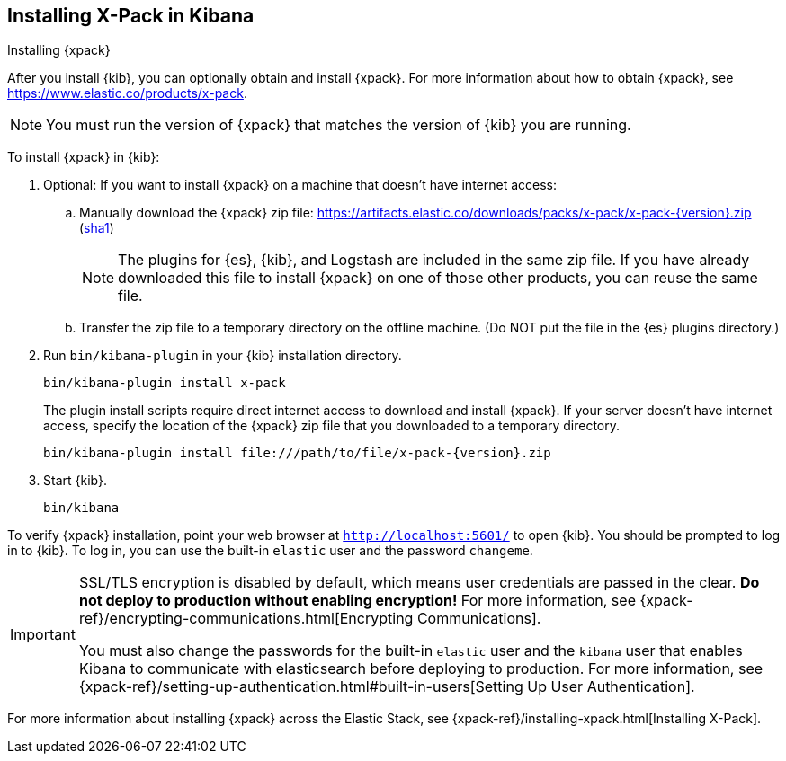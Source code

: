 [role="xpack"]
[[installing-xpack-kb]]
== Installing X-Pack in Kibana
++++
<titleabbrev>Installing {xpack}</titleabbrev>
++++


After you install {kib}, you can optionally obtain and install {xpack}.
For more information about how to obtain {xpack},
see https://www.elastic.co/products/x-pack.


NOTE: You must run the version of {xpack} that matches the version of {kib}
you are running.

//TBD: Is it a requirement that you install X-Pack on ES before you install it
//on Kibana? i.e. is the order important?

To install {xpack} in {kib}:

. Optional: If you want to install {xpack} on a machine that doesn't have internet
access:

.. Manually download the {xpack} zip file:
https://artifacts.elastic.co/downloads/packs/x-pack/x-pack-{version}.zip[
+https://artifacts.elastic.co/downloads/packs/x-pack/x-pack-{version}.zip+]
(https://artifacts.elastic.co/downloads/packs/x-pack/x-pack-{version}.zip.sha1[sha1])
+
--
NOTE: The plugins for {es}, {kib}, and Logstash are included in the same zip
file. If you have already downloaded this file to install {xpack} on one of
those other products, you can reuse the same file.

--

.. Transfer the zip file to a temporary directory on the offline machine. (Do NOT
put the file in the {es} plugins directory.)

. Run `bin/kibana-plugin` in your {kib} installation directory.
+
--
[source,shell]
----------------------------------------------------------
bin/kibana-plugin install x-pack
----------------------------------------------------------

The plugin install scripts require direct internet access to download and
install {xpack}. If your server doesn’t have internet access, specify the
location of the {xpack} zip file that you downloaded to a temporary directory.

["source","sh",subs="attributes"]
----------------------------------------------------------
bin/kibana-plugin install file:///path/to/file/x-pack-{version}.zip
----------------------------------------------------------

--

. Start {kib}.
+
[source,shell]
----------------------------------------------------------
bin/kibana
----------------------------------------------------------


To verify {xpack} installation, point your web browser at `http://localhost:5601/`
to open {kib}. You should be prompted to log in to {kib}. To log in, you can
use the built-in `elastic` user and the password `changeme`.

[IMPORTANT]
=============================================================================
SSL/TLS encryption is disabled by default, which means user credentials are
passed in the clear. **Do not deploy to production without enabling encryption!**
For more information, see
{xpack-ref}/encrypting-communications.html[Encrypting Communications].

You must also change the passwords for the built-in `elastic` user and the
`kibana` user that enables Kibana to communicate with elasticsearch before
deploying to production. For  more information, see
{xpack-ref}/setting-up-authentication.html#built-in-users[Setting Up User Authentication].
=============================================================================

For more information about installing {xpack} across the Elastic Stack, see
{xpack-ref}/installing-xpack.html[Installing X-Pack].
